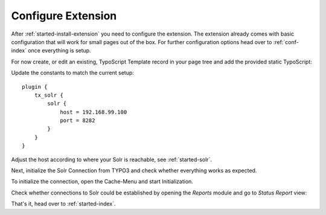 .. highlight:: typoscript

.. _started-configure-extension:

Configure Extension
===================

After :ref:`started-install-extension` you need to configure the extension. The extension already
comes with basic configuration that will work for small pages out of the box. For further
configuration options head over to :ref:`conf-index` once everything is setup.

For now create, or edit an existing, TypoScript Template record in your page tree and add the
provided static TypoScript:

.. image:: /Images/GettingStarted/typo3-include-static-typoscript.png

Update the constants to match the current setup::

    plugin {
        tx_solr {
            solr {
                host = 192.168.99.100
                port = 8282
            }
        }
    }

Adjust the host according to where your Solr is reachable, see :ref:`started-solr`.

Next, initialize the Solr Connection from TYPO3 and check whether everything works as expected.

To initialize the connection, open the Cache-Menu and start Initialization.

.. image:: /Images/GettingStarted/typo3-initialize-connections.png

Check whether connections to Solr could be established by opening the *Reports* module and go to
*Status Report* view:

.. image:: /Images/GettingStarted/typo3-check-connections.png

That's it, head over to :ref:`started-index`.

